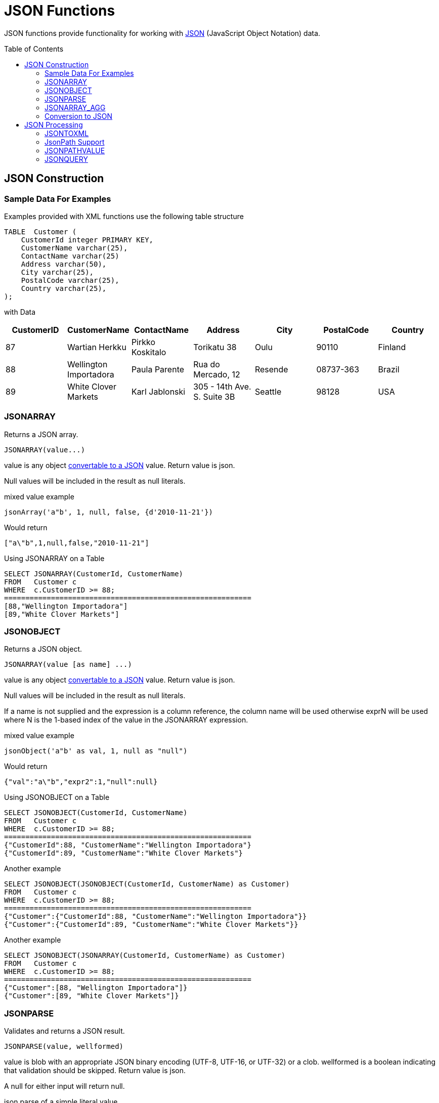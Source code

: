
= JSON Functions
:toc: manual
:toc-placement: preamble

JSON functions provide functionality for working with http://www.json.org/[JSON] (JavaScript Object Notation) data.

== JSON Construction

=== Sample Data For Examples

Examples provided with XML functions use the following table structure

[source,sql]
----
TABLE  Customer (
    CustomerId integer PRIMARY KEY,
    CustomerName varchar(25),
    ContactName varchar(25)
    Address varchar(50),
    City varchar(25),
    PostalCode varchar(25),
    Country varchar(25),                
);
----

with Data

|===
|CustomerID |CustomerName |ContactName |Address |City |PostalCode |Country

|87
|Wartian Herkku
|Pirkko Koskitalo
|Torikatu 38
|Oulu
|90110
|Finland

|88
|Wellington Importadora
|Paula Parente
|Rua do Mercado, 12
|Resende
|08737-363
|Brazil

|89
|White Clover Markets
|Karl Jablonski
|305 - 14th Ave. S. Suite 3B
|Seattle
|98128
|USA
|===

=== JSONARRAY

Returns a JSON array.

[source,sql]
----
JSONARRAY(value...)
----

value is any object link:JSON_Functions.adoc#_conversion_to_json[convertable to a JSON] value. Return value is json.

Null values will be included in the result as null literals.

mixed value example

[source,sql]
----
jsonArray('a"b', 1, null, false, {d'2010-11-21'})
----

Would return

[source,sql]
----
["a\"b",1,null,false,"2010-11-21"]
----

Using JSONARRAY on a Table

[source,sql]
----
SELECT JSONARRAY(CustomerId, CustomerName)       
FROM   Customer c
WHERE  c.CustomerID >= 88;
==========================================================
[88,"Wellington Importadora"]
[89,"White Clover Markets"]
----


=== JSONOBJECT

Returns a JSON object.

[source,sql]
----
JSONARRAY(value [as name] ...)
----

value is any object link:JSON_Functions.adoc#_conversion_to_JSON[convertable to a JSON] value. Return value is json.

Null values will be included in the result as null literals.

If a name is not supplied and the expression is a column reference, the column name will be used otherwise exprN will be used where N is the 1-based index of the value in the JSONARRAY expression.

mixed value example

[source,sql]
----
jsonObject('a"b' as val, 1, null as "null")
----

Would return

[source,sql]
----
{"val":"a\"b","expr2":1,"null":null}
----

Using JSONOBJECT on a Table

[source,sql]
----
SELECT JSONOBJECT(CustomerId, CustomerName)       
FROM   Customer c
WHERE  c.CustomerID >= 88;
==========================================================
{"CustomerId":88, "CustomerName":"Wellington Importadora"}
{"CustomerId":89, "CustomerName":"White Clover Markets"}
----

Another example

[source,sql]
----
SELECT JSONOBJECT(JSONOBJECT(CustomerId, CustomerName) as Customer)       
FROM   Customer c
WHERE  c.CustomerID >= 88;
==========================================================
{"Customer":{"CustomerId":88, "CustomerName":"Wellington Importadora"}}
{"Customer":{"CustomerId":89, "CustomerName":"White Clover Markets"}}
----

Another example

[source,sql]
----
SELECT JSONOBJECT(JSONARRAY(CustomerId, CustomerName) as Customer)       
FROM   Customer c
WHERE  c.CustomerID >= 88;
==========================================================
{"Customer":[88, "Wellington Importadora"]}
{"Customer":[89, "White Clover Markets"]}
----


=== JSONPARSE

Validates and returns a JSON result.

[source,sql]
----
JSONPARSE(value, wellformed)
----

value is blob with an appropriate JSON binary encoding (UTF-8, UTF-16, or UTF-32) or a clob. wellformed is a boolean indicating that validation should be skipped. Return value is json.

A null for either input will return null.

json parse of a simple literal value

[source,sql]
----
jsonParse('{"Customer":{"CustomerId":88, "CustomerName":"Wellington Importadora"}}', true)
----


=== JSONARRAY_AGG

creates a JSON array result as a Clob including null value. This is similar to JSONARRAY but aggregates its contents into single object

[source,sql]
----
SELECT JSONARRAY_AGG(JSONOBJECT(CustomerId, CustomerName))       
FROM   Customer c
WHERE  c.CustomerID >= 88;
==========================================================
[{"CustomerId":88, "CustomerName":"Wellington Importadora"}, {"CustomerId":89, "CustomerName":"White Clover Markets"}]
----

You can also wrap array as

[source,sql]
----
SELECT JSONOBJECT(JSONARRAY_AGG(JSONOBJECT(CustomerId as id, CustomerName as name)) as Customer)      
FROM   Customer c
WHERE  c.CustomerID >= 88;
==========================================================
{"Customer":[{"id":89,"name":"Wellington Importadora"},{"id":100,"name":"White Clover Markets"}]}
----


=== Conversion to JSON

A straight-forward specification compliant conversion is used for converting values into their appropriate JSON document form.

* null values are included as the null literal.
* values parsed as JSON or returned from a JSON construction function (JSONPARSE, JSONARRAY, JSONARRAY_AGG) will be directly appended into a JSON result.
* boolean values are included as true/false literals
* numeric values are included as their default string conversion - in some circumstances if not a number or +-infinity results are allowed, invalid json may be obtained.
* string values are included in their escaped/quoted form.
* binary values are not implicitly convertable to JSON values and require a specific prior to inclusion in JSON.
* all other values will be included as their string conversion in the appropriate escaped/quoted form.

== JSON Processing

=== JSONTOXML

Returns an xml document from JSON.

[source,sql]
----
JSONTOXML(rootElementName, json)
----

rootElementName is a string, json is in {clob, blob}. Return value is xml.

The appropriate UTF encoding (8, 16LE. 16BE, 32LE, 32BE) will be detected for JSON blobs. If another encoding is used, see the to_chars function.

The result is always a well-formed XML document.

The mapping to XML uses the following rules:

* The current element name is initially the rootElementName, and becomes the object value name as the JSON structure is traversed.
* All element names must be valid xml 1.1 names. Invalid names are fully escaped according to the SQLXML specification.
* Each object or primitive value will be enclosed in an element with the current name.
* Unless an array value is the root, it will not be enclosed in an additional element.
* Null values will be represented by an empty element with the attribute xsi:nil="true"
* Boolean and numerical value elements will have the attribute xsi:type set to boolean and decimal respectively.

JSON:

Sample JSON to XML for jsonToXml(’person’, x)

[source,sql]
----
{"firstName" : "John" , "children" : [ "Randy", "Judy" ]}
----

XML:

Sample JSON to XML for jsonToXml(’person’, x)

[source,sql]
----
<?xml version="1.0" ?>
   <person>
      <firstName>John</firstName>
      <children>Randy</children>
      <children>Judy<children>
   </person>
----

JSON:

[source,sql]
.*Sample JSON to XML for jsonToXml('person', x) with a root array*
----
[{"firstName" : "George" }, { "firstName" : "Jerry" }]
----

XML (Notice there is an extra "person" wrapping element to keep the XML well-formed):


[source,sql]
.*Sample JSON to XML for jsonToXml(’person’, x) with a root array*
----
<?xml version="1.0" ?>
<person>
  <person>
    <firstName>George</firstName>
  </person>
  <person>
    <firstName>Jerry</firstName>
  </person>
</person>
----

JSON:

[source,sql]
.*Sample JSON to XML for jsonToXml(’root’, x) with an invalid name*
----
{"/invalid" : "abc" }
----

XML:

[source,sql]
.*Sample JSON to XML for jsonToXml(’root’, x) with an invalid name*
----
<?xml version="1.0" ?>
<root>
  <_x002F_invalid>abc</_x002F_invalid>
</root>
----

NOTE: prior releases defaulted incorrectly to using _uXXXX_ escaping rather than _xXXXX_.  If you need to rely on that behavior see the org.teiid.useXMLxEscape system property.

=== JsonPath Support

JsonPath support is provided by link:https://github.com/json-path/JsonPath[Jayway JsonPath].  Please note that it uses 0, not 1 based indexing.  Also please familiarize yourself with the expected returns for various path expressions.  If for example a row JsonPath expression is expected to provide an array, make sure that it's the array you want and not an array or an array that would automatically be returned by an indefinite path expression.

If you encounter a situation where path names use reserved characters, such as '.', then you must use the bracketed JsonPath notation as that allows for any key, e.g. $['.key'].

See also link:JSONTABLE.adoc[JSONTABLE].

=== JSONPATHVALUE

Extracts a single json value as a string.

[source,sql]
----
JSONPATHVALUE(value, path [, nullLeafOnMissing])
----

value is a clob Json document, path is a JsonPath string, nullLeafOnMissing is a boolean. Return value is a string value of the resulting json.

If nullLeafOnMissing is false (the default), then a path that evaluates to a leaf that is missing will throw an exception.  If nullLeafOnMissing is true, then a null value will be returned.

If the value is an array produced by an indefinite path expression, then only the first value will be returned.

[source,sql]
----
jsonPathValue('{"key":"value"}' '$.missing', true)
----

Would return

[source,sql]
----
null
----

[source,sql]
----
jsonPathValue('[{"key":"value1"}, {"key":"value2"}]' '$..key')
----

Would return

[source,sql]
----
value1
----

=== JSONQUERY

Evaluate a JsonPath expression against a Json document and return the Json result.

[source,sql]
----
JSONQUERY(value, path [, nullLeafOnMissing])
----

value is a clob Json document, path is a JsonPath string, nullLeafOnMissing is a boolean. Return value is a json value.

If nullLeafOnMissing is false (the default), then a path that evaluates to a leaf that is missing will throw an exception.  If nullLeafOnMissing is true, then a null value will be returned.

[source,sql]
----
jsonPathValue('[{"key":"value1"}, {"key":"value2"}]' '$..key')
----

Would return

[source,sql]
----
["value1","value2"]
----